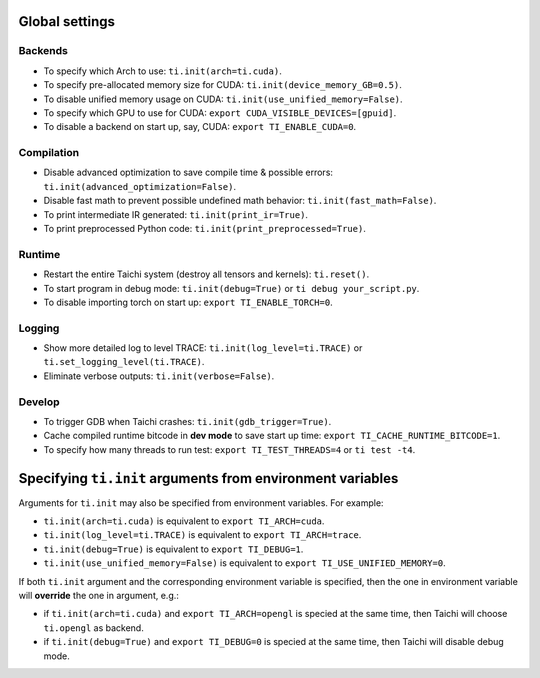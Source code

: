 Global settings
---------------

Backends
********

- To specify which Arch to use: ``ti.init(arch=ti.cuda)``.
- To specify pre-allocated memory size for CUDA: ``ti.init(device_memory_GB=0.5)``.
- To disable unified memory usage on CUDA: ``ti.init(use_unified_memory=False)``.
- To specify which GPU to use for CUDA: ``export CUDA_VISIBLE_DEVICES=[gpuid]``.
- To disable a backend on start up, say, CUDA: ``export TI_ENABLE_CUDA=0``.

Compilation
***********

- Disable advanced optimization to save compile time & possible errors: ``ti.init(advanced_optimization=False)``.
- Disable fast math to prevent possible undefined math behavior: ``ti.init(fast_math=False)``.
- To print intermediate IR generated: ``ti.init(print_ir=True)``.
- To print preprocessed Python code: ``ti.init(print_preprocessed=True)``.

Runtime
*******

- Restart the entire Taichi system (destroy all tensors and kernels): ``ti.reset()``.
- To start program in debug mode: ``ti.init(debug=True)`` or ``ti debug your_script.py``.
- To disable importing torch on start up: ``export TI_ENABLE_TORCH=0``.

Logging
*******

- Show more detailed log to level TRACE: ``ti.init(log_level=ti.TRACE)`` or ``ti.set_logging_level(ti.TRACE)``.
- Eliminate verbose outputs: ``ti.init(verbose=False)``.

Develop
*******

- To trigger GDB when Taichi crashes: ``ti.init(gdb_trigger=True)``.
- Cache compiled runtime bitcode in **dev mode** to save start up time: ``export TI_CACHE_RUNTIME_BITCODE=1``.
- To specify how many threads to run test: ``export TI_TEST_THREADS=4`` or ``ti test -t4``.


Specifying ``ti.init`` arguments from environment variables
-----------------------------------------------------------

Arguments for ``ti.init`` may also be specified from environment variables. For example:

- ``ti.init(arch=ti.cuda)`` is equivalent to ``export TI_ARCH=cuda``.
- ``ti.init(log_level=ti.TRACE)`` is equivalent to ``export TI_ARCH=trace``.
- ``ti.init(debug=True)`` is equivalent to ``export TI_DEBUG=1``.
- ``ti.init(use_unified_memory=False)`` is equivalent to ``export TI_USE_UNIFIED_MEMORY=0``.

If both ``ti.init`` argument and the corresponding environment variable is specified, then
the one in environment variable will **override** the one in argument, e.g.:

- if ``ti.init(arch=ti.cuda)`` and ``export TI_ARCH=opengl`` is specied at the same time,
  then Taichi will choose ``ti.opengl`` as backend.
- if ``ti.init(debug=True)`` and ``export TI_DEBUG=0`` is specied at the same time,
  then Taichi will disable debug mode.
